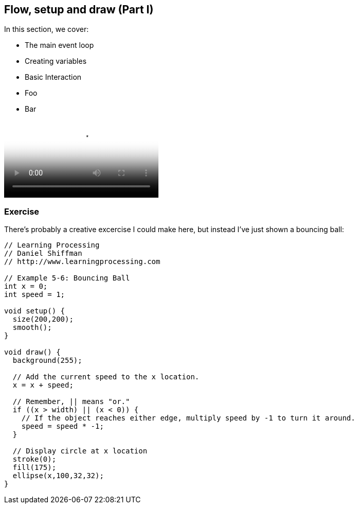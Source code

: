 == Flow, setup and draw (Part I)

In this section, we cover:

* The main event loop
* Creating variables
* Basic Interaction
* Foo
* Bar

video::http://d4uxalfja0cvd.cloudfront.net/1234000000898/videos/dc107985e8648ca28d032b104422c4ea.mp4[poster='http://d4uxalfja0cvd.cloudfront.net/1234000000898/videos/dc107985e8648ca28d032b104422c4ea_4.jpg']

=== Exercise

There's probably a creative excercise I could make here, but instead I've just shown a bouncing ball:

[source, processingjslive]
----
// Learning Processing
// Daniel Shiffman
// http://www.learningprocessing.com

// Example 5-6: Bouncing Ball
int x = 0;
int speed = 1;

void setup() {
  size(200,200);
  smooth();
}

void draw() {
  background(255);

  // Add the current speed to the x location.
  x = x + speed;

  // Remember, || means "or."
  if ((x > width) || (x < 0)) {
    // If the object reaches either edge, multiply speed by -1 to turn it around.
    speed = speed * -1;
  }

  // Display circle at x location
  stroke(0);
  fill(175);
  ellipse(x,100,32,32);
}
----

